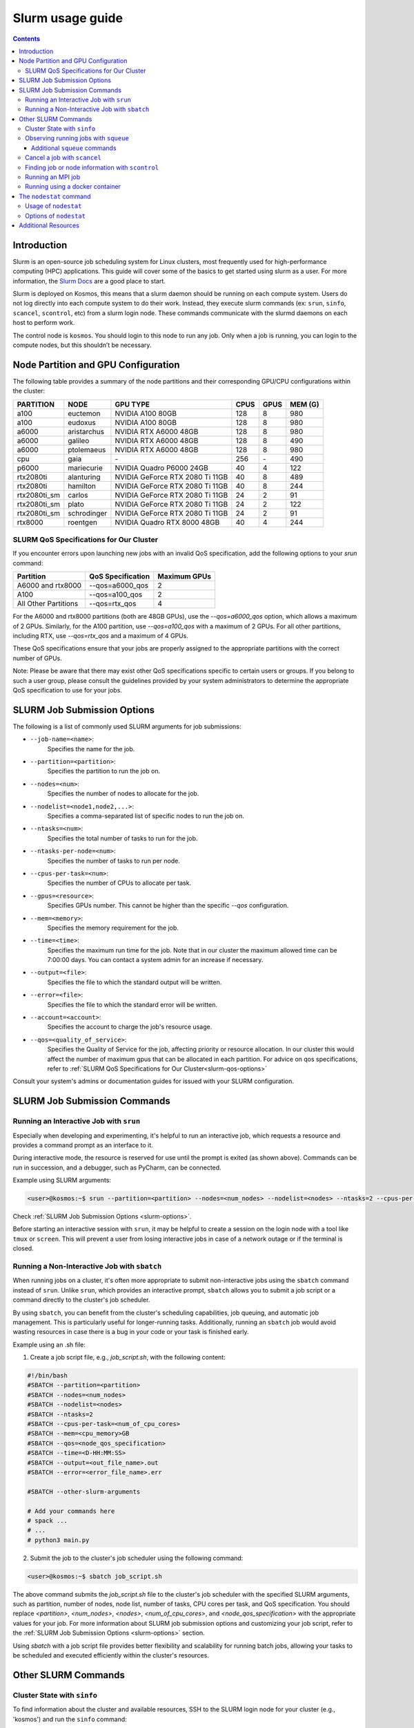 .. _slurm-usage-guide:

=================
Slurm usage guide
=================

.. contents::

Introduction
------------

Slurm is an open-source job scheduling system for Linux clusters, most frequently used for high-performance computing (HPC) applications. This guide will cover some of the basics to get started using slurm as a user. For more information, the `Slurm Docs <https://slurm.schedmd.com/documentation.html>`_ are a good place to start.

Slurm is deployed on Kosmos, this means that a slurm daemon should be running on each compute system. Users do not log directly into each compute system to do their work. Instead, they execute slurm commands (ex: ``srun``\ , ``sinfo``\ , ``scancel``\ , ``scontrol``\ , etc) from a slurm login node. These commands communicate with the slurmd daemons on each host to perform work.

The control node is ``kosmos``. You should login to this node to run any job. Only when a job is running, you can login to the compute nodes, but this shouldn’t be necessary.


Node Partition and GPU Configuration
------------------------------------
The following table provides a summary of the node partitions and their corresponding GPU/CPU configurations within the cluster:

+--------------+-------------+---------------------------------+------+------+---------+
| PARTITION    | NODE        | GPU TYPE                        | CPUS | GPUS | MEM (G) |
+==============+=============+=================================+======+======+=========+
| a100         | euctemon    | NVIDIA A100 80GB                | 128  | 8    | 980     |
+--------------+-------------+---------------------------------+------+------+---------+
| a100         | eudoxus     | NVIDIA A100 80GB                | 128  | 8    | 980     |
+--------------+-------------+---------------------------------+------+------+---------+
| a6000        | aristarchus | NVIDIA RTX A6000 48GB           | 128  | 8    | 980     |
+--------------+-------------+---------------------------------+------+------+---------+
| a6000        | galileo     | NVIDIA RTX A6000 48GB           | 128  | 8    | 490     |
+--------------+-------------+---------------------------------+------+------+---------+
| a6000        | ptolemaeus  | NVIDIA RTX A6000 48GB           | 128  | 8    | 980     |
+--------------+-------------+---------------------------------+------+------+---------+
| cpu          | gaia        | \-                              | 256  | \-   | 490     |
+--------------+-------------+---------------------------------+------+------+---------+
| p6000        | mariecurie  | NVIDIA Quadro P6000 24GB        | 40   | 4    | 122     |
+--------------+-------------+---------------------------------+------+------+---------+
| rtx2080ti    | alanturing  | NVIDIA GeForce RTX 2080 Ti 11GB | 40   | 8    | 489     |
+--------------+-------------+---------------------------------+------+------+---------+
| rtx2080ti    | hamilton    | NVIDIA GeForce RTX 2080 Ti 11GB | 40   | 8    | 244     |
+--------------+-------------+---------------------------------+------+------+---------+
| rtx2080ti_sm | carlos      | NVIDIA GeForce RTX 2080 Ti 11GB | 24   | 2    | 91      |
+--------------+-------------+---------------------------------+------+------+---------+
| rtx2080ti_sm | plato       | NVIDIA GeForce RTX 2080 Ti 11GB | 24   | 2    | 122     |
+--------------+-------------+---------------------------------+------+------+---------+
| rtx2080ti_sm | schrodinger | NVIDIA GeForce RTX 2080 Ti 11GB | 24   | 2    | 91      |
+--------------+-------------+---------------------------------+------+------+---------+
| rtx8000      | roentgen    | NVIDIA Quadro RTX 8000 48GB     | 40   | 4    | 244     |
+--------------+-------------+---------------------------------+------+------+---------+

SLURM QoS Specifications for Our Cluster
^^^^^^^^^^^^^^^^^^^^^^^^^^^^^^^^^^^^^^^^
.. _slurm-qos-options:

If you encounter errors upon launching new jobs with an invalid QoS specification, add the following options to your `srun` command:

+---------------------+---------------------+-----------------+
| Partition           | QoS Specification   | Maximum GPUs    |
+=====================+=====================+=================+
| A6000 and rtx8000   | --qos=a6000_qos     | 2               |
+---------------------+---------------------+-----------------+
| A100                | --qos=a100_qos      | 2               |
+---------------------+---------------------+-----------------+
| All Other Partitions| --qos=rtx_qos       | 4               |
+---------------------+---------------------+-----------------+

For the A6000 and rtx8000 partitions (both are 48GB GPUs), use the `--qos=a6000_qos` option, which allows a maximum of 2 GPUs.
Similarly, for the A100 partition, use `--qos=a100_qos` with a maximum of 2 GPUs.
For all other partitions, including RTX, use `--qos=rtx_qos` and a maximum of 4 GPUs.

These QoS specifications ensure that your jobs are properly assigned to the appropriate partitions with the correct
number of GPUs.

Note: Please be aware that there may exist other QoS specifications specific to certain users or groups.
If you belong to such a user group, please consult the guidelines provided by your system administrators
to determine the appropriate QoS specification to use for your jobs.

SLURM Job Submission Options
----------------------------
.. _slurm-options:

The following is a list of commonly used SLURM arguments for job submissions:

- ``--job-name=<name>``:
    Specifies the name for the job.
- ``--partition=<partition>``:
    Specifies the partition to run the job on.
- ``--nodes=<num>``:
    Specifies the number of nodes to allocate for the job.
- ``--nodelist=<node1,node2,...>``:
    Specifies a comma-separated list of specific nodes to run the job on.
- ``--ntasks=<num>``:
    Specifies the total number of tasks to run for the job.
- ``--ntasks-per-node=<num>``:
    Specifies the number of tasks to run per node.
- ``--cpus-per-task=<num>``:
    Specifies the number of CPUs to allocate per task.
- ``--gpus=<resource>``:
    Specifies GPUs number. This cannot be higher than the specific `--qos` configuration.
- ``--mem=<memory>``:
    Specifies the memory requirement for the job.
- ``--time=<time>``:
    Specifies the maximum run time for the job. Note that in our cluster the maximum allowed time can be 7:00:00 days.
    You can contact a system admin for an increase if necessary.
- ``--output=<file>``:
    Specifies the file to which the standard output will be written.
- ``--error=<file>``:
    Specifies the file to which the standard error will be written.
- ``--account=<account>``:
    Specifies the account to charge the job's resource usage.
- ``--qos=<quality_of_service>``:
    Specifies the Quality of Service for the job, affecting priority or resource allocation.
    In our cluster this would affect the number of maximum gpus that can be allocated in each partition.
    For advice on qos specifications, refer to :ref:`SLURM QoS Specifications for Our Cluster<slurm-qos-options>`


Consult your system's admins or documentation guides for issued with your SLURM configuration.

SLURM Job Submission Commands
-----------------------------

Running an Interactive Job with ``srun``
^^^^^^^^^^^^^^^^^^^^^^^^^^^^^^^^^^^^^^^^

Especially when developing and experimenting, it's helpful to run an interactive job, which requests a resource
and provides a command prompt as an interface to it.

During interactive mode, the resource is reserved for use until the prompt is exited (as shown above).
Commands can be run in succession, and a debugger, such as PyCharm, can be connected.

Example using SLURM arguments:

.. code-block:: bash

    <user>@kosmos:~$ srun --partition=<partition> --nodes=<num_nodes> --nodelist=<nodes> --ntasks=2 --cpus-per-task=<num_of_cpu_cores> --qos=<node_qos_specification> --pty /bin/bash

Check :ref:`SLURM Job Submission Options <slurm-options>`.

Before starting an interactive session with ``srun``, it may be helpful to create a session on the login node with
a tool like ``tmux`` or ``screen``. This will prevent a user from losing interactive jobs in case of a network
outage or if the terminal is closed.

Running a Non-Interactive Job with ``sbatch``
^^^^^^^^^^^^^^^^^^^^^^^^^^^^^^^^^^^^^^^^^^^^^

When running jobs on a cluster, it's often more appropriate to submit non-interactive jobs using the ``sbatch``
command instead of ``srun``. Unlike ``srun``, which provides an interactive prompt,
``sbatch`` allows you to submit a job script or a command directly to the cluster's job scheduler.

By using ``sbatch``, you can benefit from the cluster's scheduling capabilities, job queuing, and automatic job management.
This is particularly useful for longer-running tasks. Additionally, running an ``sbatch`` job would avoid wasting resources
in case there is a bug in your code or your task is finished early.


Example using an .sh file:

1. Create a job script file, e.g., `job_script.sh`, with the following content:

.. code-block:: bash

    #!/bin/bash
    #SBATCH --partition=<partition>
    #SBATCH --nodes=<num_nodes>
    #SBATCH --nodelist=<nodes>
    #SBATCH --ntasks=2
    #SBATCH --cpus-per-task=<num_of_cpu_cores>
    #SBATCH --mem=<cpu_memory>GB
    #SBATCH --qos=<node_qos_specification>
    #SBATCH --time=<D-HH:MM:SS>
    #SBATCH --output=<out_file_name>.out
    #SBATCH --error=<error_file_name>.err

    #SBATCH --other-slurm-arguments

    # Add your commands here
    # spack ...
    # ...
    # python3 main.py

2. Submit the job to the cluster's job scheduler using the following command:

.. code-block:: bash

   <user>@kosmos:~$ sbatch job_script.sh

The above command submits the `job_script.sh` file to the cluster's job scheduler with the specified SLURM arguments,
such as partition, number of nodes, node list, number of tasks, CPU cores per task, and QoS specification.
You should replace `<partition>`, `<num_nodes>`, `<nodes>`, `<num_of_cpu_cores>`, and `<node_qos_specification>` with the
appropriate values for your job. For more information about SLURM job submission options and customizing your
job script, refer to the :ref:`SLURM Job Submission Options <slurm-options>` section.


Using `sbatch` with a job script file provides better flexibility and scalability for running batch jobs,
allowing your tasks to be scheduled and executed efficiently within the cluster's resources.

Other SLURM Commands
--------------------

Cluster State with ``sinfo``
^^^^^^^^^^^^^^^^^^^^^^^^^^^^

To find information about the cluster and available resources, SSH to the SLURM login node for your cluster
(e.g., 'kosmos') and run the ``sinfo`` command:

.. code-block:: bash

   <user>@kosmos:~$ sinfo
   PARTITION      AVAIL  TIMELIMIT     NODES  STATE     NODELIST
   a6000             up   7-00:00:00        2    mix     aristarchus,galileo
   a6000             up   7-00:00:00        1  alloc     ptolemaeus
   rtx2080ti_sm*     up  14-00:00:00        1    mix     plato
   rtx2080ti_sm*     up  14-00:00:00        2   idle     carlos,schrodinger
   a100              up   7-00:00:00        2    mix     euctemon,eudoxus
   rtx2080ti         up   7-00:00:00        2    mix     alanturing,hamilton
   rtx8000           up   7-00:00:00        1    mix     roentgen
   p6000             up   7-00:00:00        1    mix     mariecurie
   cpu               up  30-00:00:00        1    mix     gaia
   gpu               down   7-00:00:00       1    mix     notus

The state of each node can vary between `mix`, `alloc`, `idle`, and `down`.

- `PARTITION`:
    The name of the partition.
- `AVAIL`:
    Availability of the partition.
- `TIMELIMIT`:
    The maximum time limit for jobs in the partition.
- `NODES`:
    The number of nodes in the partition.
- `STATE`:
    The state of the nodes in the partition.
- `NODELIST`:
    The list of nodes in the partition.

The state of each node can have the following meanings:

- `mix`:
    Nodes that are available for job allocation.
- `alloc`:
    Nodes that have been allocated to a job and are currently in use.
- `idle`:
    Nodes that are idle and available for job allocation but currently not in use.
- `down`:
    Nodes that are currently not operational or unavailable for job allocation.


The ``sinfo`` command provides an overview of the cluster state and availability.
For additional details and options, refer to the `sinfo documentation <https://slurm.schedmd.com/sinfo.html>`_.


Observing running jobs with ``squeue``
^^^^^^^^^^^^^^^^^^^^^^^^^^^^^^^^^^^^^^

To see which jobs are running on the cluster, you can use the ``squeue`` command. It provides information about the jobs, such as their job ID, partition, name, user, state, time, time limit, number of nodes, and the node list.

Example usage:
By monitoring the running jobs with ``squeue``, you can track the progress and resource utilization of jobs in the cluster.
This information helps you manage and prioritize your work effectively.

For more details and available options, refer to the `squeue documentation <https://slurm.schedmd.com/squeue.html>`_.

.. code-block:: bash

    <user>@kosmos:~$ squeue -a -l
    Fri Jun 02 15:45:37 2023
    JOBID PARTITION     NAME     USER    STATE       TIME TIME_LIMIT  NODES NODELIST(REASON)
    41706      a100 lire3_fu n.moriak  RUNNING   16:50:37 3-08:00:00      1 euctemon
    40701     a6000    debug j.teuwen  RUNNING 5-20:40:41 7-00:00:00      1 galileo
    41495     a6000     bash  s.doyle  PENDING       0:00 1-16:00:00      1 (QOSMaxGRESPerUser)

The above command displays the currently running jobs on the cluster, including their job ID, partition, name, user,
state, running time, time limit, number of nodes, and the node list.

Additional ``squeue`` commands
~~~~~~~~~~~~~~~~~~~~~~~~~~~~~~


*   To see only the running jobs for a particular user, you can use the following command:

    .. code-block:: bash

       <user>@kosmos:~$ squeue -l -u <username>


*   Sometimes, when the cluster experiences a high workload, your job may not start immediately and instead have to
    wait until one of the nodes becomes available. In order to see the estimated start time of your jobs, you can use the
    following command:

    .. code-block:: bash

        <user>@kosmos:~$ squeue -u USERNAME --start
        JOBID PARTITION     NAME     USER ST          START_TIME  NODES SCHEDNODES           NODELIST(REASON)

    This command will display the job ID, partition, name, user, state, start time, number of nodes, and the node list for the jobs.
    The START_TIME column indicates when the job is estimated to start. Please note that SLURM estimates the start
    time based on the time limits of jobs that are currently running. The time limit represents the maximum duration
    before a job is killed. In practice, many jobs finish earlier than their time limit, which means your job might
    start sooner than the initial estimated start time.

*   To monitor your running jobs and check for immediate errors after submitting, you can use the ``watch`` command along with ``squeue``.
    The following command will continuously display the running jobs, updating every 2 seconds:

    .. code-block:: bash

        <user>@kosmos:~$ watch squeue -u <username>


Additionally, you can use advanced options with `squeue` to further filter and customize the output.
Here are a few examples:

*   To see only the pending jobs (not yet running):

    .. code-block:: bash

       <user>@kosmos:~$ squeue -t PD

*   To display the jobs sorted by their priority:

    .. code-block:: bash

       <user>@kosmos:~$ squeue --sort -p

*   To show detailed information about a specific job using its job ID:

    .. code-block:: bash

       <user>@kosmos:~$ squeue -j <JOBID> -o "%.18i %.9P %.8j %.8u %.2t %.10M %.6D %.10L %.6R"

*   To display only the jobs from a specific partition:

    .. code-block:: bash

        <user>@kosmos:~$ squeue -p <partition_name>

By utilizing these advanced options, you can gain more insights into the job status and make informed decisions for job management on the cluster.

Please note that SLURM provides various other options and formatting possibilities with `squeue`.
For a comprehensive list and detailed documentation, refer to the `squeue documentation <https://slurm.schedmd.com/squeue.html>`_.


Cancel a job with ``scancel``
^^^^^^^^^^^^^^^^^^^^^^^^^^^^^^^^^

To cancel a job, use the ``squeue`` command to look up the JOBID and the ``scancel`` command to cancel it:

.. code-block:: bash

   $ squeue
   $ scancel JOBID

Finding job or node information with ``scontrol``
^^^^^^^^^^^^^^^^^^^^^^^^^^^^^^^^^^^^^^^^^^^^^^^^^^

To see the status of a node or job and its resources run the ``scontrol`` command followed by either ``job <jobid>`` or ``node <nodename`` 


.. code-block:: bash

	$ scontrol show node ptolemaeus
	NodeName=ptolemaeus Arch=x86_64 CoresPerSocket=32
   		CPUAlloc=32 CPUTot=128 CPULoad=11.37
   		AvailableFeatures=(null)
   		ActiveFeatures=(null)
   		Gres=gpu:8(S:0-1)
   		NodeAddr=ptolemaeus NodeHostName=ptolemaeus Version=21.08.8
   		OS=Linux 5.4.0-137-generic #154-Ubuntu SMP Thu Jan 5 17:03:22 UTC 2023
   		RealMemory=980330 AllocMem=210304 FreeMem=298006 Sockets=2 Boards=1
   		State=MIXED ThreadsPerCore=2 TmpDisk=0 Weight=1 Owner=N/A MCS_label=N/A
   		Partitions=a6000
   		BootTime=2023-01-18T17:54:27 SlurmdStartTime=2023-01-18T17:55:08
   		LastBusyTime=2023-01-27T17:44:05
   		CfgTRES=cpu=128,mem=980330M,billing=128,gres/gpu=8
   		AllocTRES=cpu=32,mem=210304M,gres/gpu=3
   		CapWatts=n/a
   		CurrentWatts=0 AveWatts=0
   		ExtSensorsJoules=n/s ExtSensorsWatts=0 ExtSensorsTemp=n/s


This gives us for example the total resources (8 gpus), but also the allocated resources (3 gpus).

Running an MPI job
^^^^^^^^^^^^^^^^^^

To run a deep learning job with multiple processes, use MPI:

.. code-block:: bash

   $ srun -p PARTITION --pty /bin/bash
   $ singularity pull docker://nvcr.io/nvidia/tensorflow:19.05-py3
   $ singularity run docker://nvcr.io/nvidia/tensorflow:19.05-py3
   $ cd /opt/tensorflow/nvidia-examples/cnn/
   $ mpiexec --allow-run-as-root -np 2 python resnet.py --layers=50 --batch_size=32 --precision=fp16 --num_iter=50

Running using a docker container
^^^^^^^^^^^^^^^^^^^^^^^^^^^^^^^^

This needs to be written, but currently the pyxis is supported, so go ahead and check that out.

.. _nodestat-command:

The ``nodestat`` command
------------------------

The `nodestat` command in our cluster is a utility that provides information about the cluster nodes,
including active jobs, job queues, and total resources.

Usage of ``nodestat``
^^^^^^^^^^^^^^^^^^^^^

.. code-block:: bash

    nodestat [-h] [-j] [-m] [-q] [-t]

Options of ``nodestat``
^^^^^^^^^^^^^^^^^^^^^^^
- ``-h, --help``:
    Displays the help message and usage instructions for the ``nodestat`` command.

- ``-j, --jobs``:
    Shows the active jobs running on the nodes. This option provides information about the jobs currently utilizing the cluster resources.

- ``-m, --me``:
    Shows only the jobs belonging to the current user.
    By specifying this option, you can filter the displayed information to show only the jobs associated with your user account.

- ``-q, --queue``:
    Shows the jobs in the queue. This option provides information about the pending jobs waiting to be executed on the cluster nodes.

- ``-t, --total``:
    Shows the total resources available on the cluster. This option displays information about the overall resources,
    such as the total number of nodes, CPU cores, and memory available in the cluster.


Additional Resources
--------------------

* 
  `SchedMD Slurm Quickstart Guide <https://slurm.schedmd.com/quickstart.html>`_

* 
  `LLNL Slurm Quickstart Guide <https://hpc.llnl.gov/banks-jobs/running-jobs/slurm-quick-start-guide>`_
